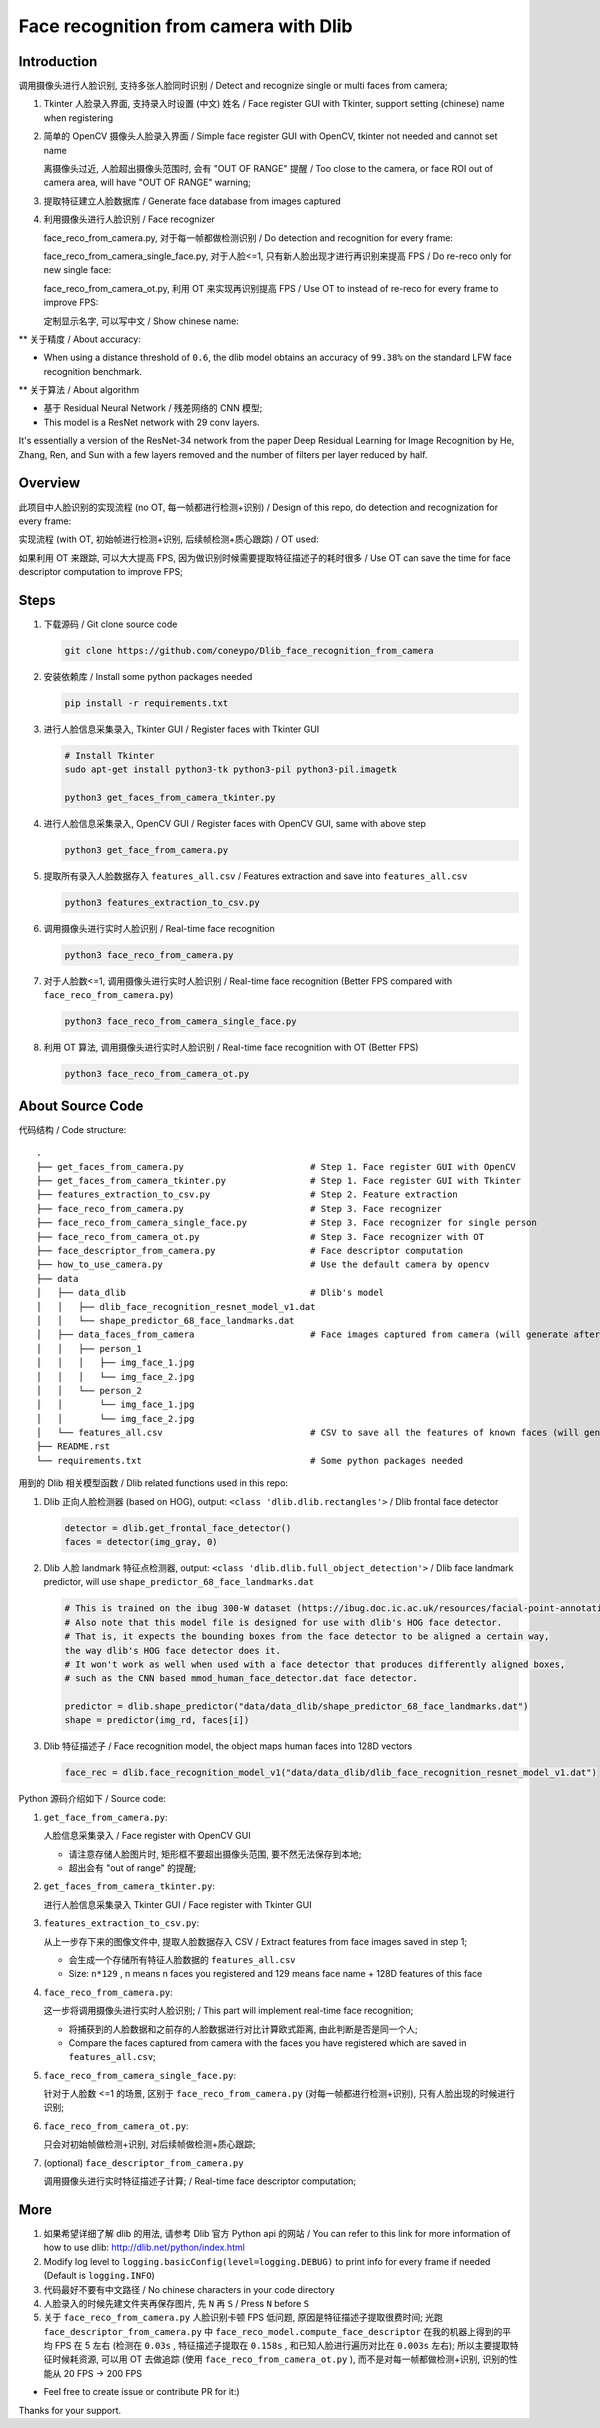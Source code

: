 Face recognition from camera with Dlib
######################################

Introduction
************

调用摄像头进行人脸识别, 支持多张人脸同时识别 / Detect and recognize single or multi faces from camera;

#. Tkinter 人脸录入界面, 支持录入时设置 (中文) 姓名 / Face register GUI with Tkinter, support setting (chinese) name when registering

   .. image:: introduction/face_register_tkinter_GUI.png
      :width: 1000
      :align: center

#. 简单的 OpenCV 摄像头人脸录入界面 / Simple face register GUI with OpenCV, tkinter not needed and cannot set name

   .. image:: introduction/face_register.png
      :width: 1000
      :align: center

   离摄像头过近, 人脸超出摄像头范围时, 会有 "OUT OF RANGE" 提醒 /
   Too close to the camera, or face ROI out of camera area, will have "OUT OF RANGE" warning;

   .. image:: introduction/face_register_warning.png
      :width: 1000
      :align: center

#. 提取特征建立人脸数据库 / Generate face database from images captured
#. 利用摄像头进行人脸识别 / Face recognizer
   
   face_reco_from_camera.py, 对于每一帧都做检测识别 / Do detection and recognition for every frame:
   
   .. image:: introduction/face_reco.png
      :width: 1000
      :align: center

   face_reco_from_camera_single_face.py, 对于人脸<=1, 只有新人脸出现才进行再识别来提高 FPS /
   Do re-reco only for new single face:

   .. image:: introduction/face_reco_single.png
      :width: 1000
      :align: center

   face_reco_from_camera_ot.py, 利用 OT 来实现再识别提高 FPS / Use OT to instead of re-reco for every frame to improve FPS:

   .. image:: introduction/face_reco_ot.png
      :width: 1000
      :align: center

   定制显示名字, 可以写中文 / Show chinese name:

   .. image:: introduction/face_reco_chinese_name.png
      :width: 1000
      :align: center


** 关于精度 / About accuracy:

* When using a distance threshold of ``0.6``, the dlib model obtains an accuracy of ``99.38%`` on the standard LFW face recognition benchmark.

** 关于算法 / About algorithm

* 基于 Residual Neural Network / 残差网络的 CNN 模型;

* This model is a ResNet network with 29 conv layers.
It's essentially a version of the ResNet-34 network from the paper Deep Residual Learning for Image Recognition
by He, Zhang, Ren, and Sun with a few layers removed and the number of filters per layer reduced by half.

Overview
********

此项目中人脸识别的实现流程 (no OT, 每一帧都进行检测+识别) / 
Design of this repo, do detection and recognization for every frame:

.. image:: introduction/overview.png
   :width: 1000
   :align: center

实现流程 (with OT, 初始帧进行检测+识别, 后续帧检测+质心跟踪) / OT used:

.. image:: introduction/overview_with_ot.png
   :width: 1000
   :align: center

如果利用 OT 来跟踪, 可以大大提高 FPS, 因为做识别时候需要提取特征描述子的耗时很多 / 
Use OT can save the time for face descriptor computation to improve FPS;

Steps
*****

#. 下载源码 / Git clone source code

   .. code-block:: bash

      git clone https://github.com/coneypo/Dlib_face_recognition_from_camera

#. 安装依赖库 / Install some python packages needed

   .. code-block:: bash

      pip install -r requirements.txt

#. 进行人脸信息采集录入, Tkinter GUI / Register faces with Tkinter GUI

   .. code-block:: bash

      # Install Tkinter
      sudo apt-get install python3-tk python3-pil python3-pil.imagetk

      python3 get_faces_from_camera_tkinter.py

#. 进行人脸信息采集录入, OpenCV GUI / Register faces with OpenCV GUI, same with above step

   .. code-block:: bash

      python3 get_face_from_camera.py

#. 提取所有录入人脸数据存入 ``features_all.csv`` / Features extraction and save into ``features_all.csv``

   .. code-block:: bash

      python3 features_extraction_to_csv.py

#. 调用摄像头进行实时人脸识别 / Real-time face recognition

   .. code-block:: bash

      python3 face_reco_from_camera.py

#. 对于人脸数<=1, 调用摄像头进行实时人脸识别 / Real-time face recognition (Better FPS compared with ``face_reco_from_camera.py``)

   .. code-block:: bash

      python3 face_reco_from_camera_single_face.py

#. 利用 OT 算法, 调用摄像头进行实时人脸识别 / Real-time face recognition with OT (Better FPS)

   .. code-block:: bash

      python3 face_reco_from_camera_ot.py

About Source Code
*****************

代码结构 / Code structure:

::

    .
    ├── get_faces_from_camera.py        		# Step 1. Face register GUI with OpenCV
    ├── get_faces_from_camera_tkinter.py                # Step 1. Face register GUI with Tkinter
    ├── features_extraction_to_csv.py   		# Step 2. Feature extraction
    ├── face_reco_from_camera.py        		# Step 3. Face recognizer
    ├── face_reco_from_camera_single_face.py            # Step 3. Face recognizer for single person
    ├── face_reco_from_camera_ot.py                     # Step 3. Face recognizer with OT
    ├── face_descriptor_from_camera.py  		# Face descriptor computation
    ├── how_to_use_camera.py            		# Use the default camera by opencv
    ├── data
    │   ├── data_dlib        			        # Dlib's model
    │   │   ├── dlib_face_recognition_resnet_model_v1.dat
    │   │   └── shape_predictor_68_face_landmarks.dat
    │   ├── data_faces_from_camera                      # Face images captured from camera (will generate after step 1)
    │   │   ├── person_1
    │   │   │   ├── img_face_1.jpg
    │   │   │   └── img_face_2.jpg
    │   │   └── person_2
    │   │       └── img_face_1.jpg
    │   │       └── img_face_2.jpg
    │   └── features_all.csv            	        # CSV to save all the features of known faces (will generate after step 2)
    ├── README.rst
    └── requirements.txt                		# Some python packages needed

用到的 Dlib 相关模型函数 / Dlib related functions used in this repo:

#. Dlib 正向人脸检测器 (based on HOG), output: ``<class 'dlib.dlib.rectangles'>`` / Dlib frontal face detector


   .. code-block:: python

      detector = dlib.get_frontal_face_detector()
      faces = detector(img_gray, 0)

#. Dlib 人脸 landmark 特征点检测器, output: ``<class 'dlib.dlib.full_object_detection'>`` / Dlib face landmark predictor, will use ``shape_predictor_68_face_landmarks.dat``

   .. code-block:: python

      # This is trained on the ibug 300-W dataset (https://ibug.doc.ic.ac.uk/resources/facial-point-annotations/)
      # Also note that this model file is designed for use with dlib's HOG face detector.
      # That is, it expects the bounding boxes from the face detector to be aligned a certain way,
      the way dlib's HOG face detector does it.
      # It won't work as well when used with a face detector that produces differently aligned boxes,
      # such as the CNN based mmod_human_face_detector.dat face detector.

      predictor = dlib.shape_predictor("data/data_dlib/shape_predictor_68_face_landmarks.dat")
      shape = predictor(img_rd, faces[i])

	  
#. Dlib 特征描述子 / Face recognition model, the object maps human faces into 128D vectors


   .. code-block:: python

      face_rec = dlib.face_recognition_model_v1("data/data_dlib/dlib_face_recognition_resnet_model_v1.dat")


Python 源码介绍如下 / Source code:

#. ``get_face_from_camera.py``: 

   人脸信息采集录入 / Face register with OpenCV GUI

   * 请注意存储人脸图片时, 矩形框不要超出摄像头范围, 要不然无法保存到本地;
   * 超出会有 "out of range" 的提醒;


#. ``get_faces_from_camera_tkinter.py``:

   进行人脸信息采集录入 Tkinter GUI / Face register with Tkinter GUI

#. ``features_extraction_to_csv.py``:
     
   从上一步存下来的图像文件中, 提取人脸数据存入 CSV / Extract features from face images saved in step 1;
  
   * 会生成一个存储所有特征人脸数据的 ``features_all.csv``
   * Size: ``n*129`` , n means n faces you registered and 129 means face name + 128D features of this face

#. ``face_reco_from_camera.py``: 

   这一步将调用摄像头进行实时人脸识别; / This part will implement real-time face recognition;
   
   * 将捕获到的人脸数据和之前存的人脸数据进行对比计算欧式距离, 由此判断是否是同一个人;
  
   * Compare the faces captured from camera with the faces you have registered which are saved in ``features_all.csv``;

#. ``face_reco_from_camera_single_face.py``:
	
   针对于人脸数 <=1 的场景, 区别于 ``face_reco_from_camera.py`` (对每一帧都进行检测+识别), 只有人脸出现的时候进行识别;

#. ``face_reco_from_camera_ot.py``:

   只会对初始帧做检测+识别, 对后续帧做检测+质心跟踪;

#. (optional) ``face_descriptor_from_camera.py``

   调用摄像头进行实时特征描述子计算; / Real-time face descriptor computation;

More
****

#. 如果希望详细了解 dlib 的用法, 请参考 Dlib 官方 Python api 的网站 / You can refer to this link for more information of how to use dlib: http://dlib.net/python/index.html

#. Modify log level to ``logging.basicConfig(level=logging.DEBUG)`` to print info for every frame if needed (Default is ``logging.INFO``)

#. 代码最好不要有中文路径 / No chinese characters in your code directory

#. 人脸录入的时候先建文件夹再保存图片, 先 ``N`` 再 ``S`` / Press ``N`` before ``S``

#. 关于 ``face_reco_from_camera.py`` 人脸识别卡顿 FPS 低问题, 原因是特征描述子提取很费时间; 光跑 ``face_descriptor_from_camera.py`` 中 ``face_reco_model.compute_face_descriptor`` 在我的机器上得到的平均 FPS 在 5 左右 (检测在 ``0.03s`` , 特征描述子提取在 ``0.158s`` , 和已知人脸进行遍历对比在 ``0.003s`` 左右); 所以主要提取特征时候耗资源, 可以用 OT 去做追踪 (使用 ``face_reco_from_camera_ot.py`` ), 而不是对每一帧都做检测+识别, 识别的性能从 20 FPS -> 200 FPS

* Feel free to create issue or contribute PR for it:)

Thanks for your support.

